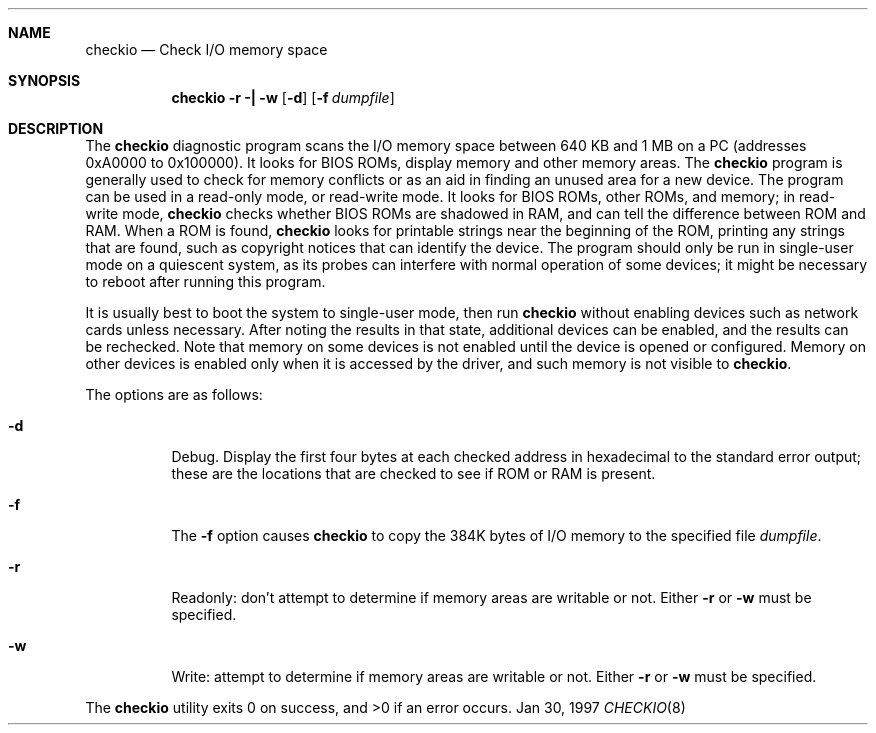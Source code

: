 .Dd Jan 30, 1997
.Dt CHECKIO 8
.Sh NAME
.Nm checkio
.Nd Check I/O memory space
.Sh SYNOPSIS
.Nm checkio
.Fl r \&| Fl w
.Op Fl d
.Op Fl f Ar dumpfile
.Sh DESCRIPTION
The
.Nm checkio
diagnostic program scans the I/O memory space between 640 KB and 1 MB
on a PC (addresses 0xA0000 to 0x100000).
It looks for BIOS ROMs, display memory and other memory areas.
The
.Nm
program is generally used to check for memory conflicts or as an aid
in finding an unused area for a new device.
The program can be used in a read-only mode, or read-write mode.
It looks for BIOS ROMs, other ROMs, and memory; in read-write mode,
.Nm
checks whether BIOS ROMs are shadowed in RAM, and can tell the difference
between ROM and RAM.
When a ROM is found,
.Nm
looks for printable strings near the beginning of the ROM, printing
any strings that are found, such as copyright notices that can identify
the device.
The program should only be run in single-user mode
on a quiescent system, as its probes can interfere with normal operation
of some devices; it might be necessary to reboot after running this program.
.Pp
It is usually best to boot the system to single-user mode, then
run
.Nm
without enabling devices such as network cards unless necessary.
After noting the results in that state,
additional devices can be enabled, and the results can be rechecked.
Note that memory on some devices is not enabled until the device
is opened or configured.
Memory on other devices is enabled only when it is accessed by the
driver, and such memory is not visible to
.Nm checkio .
.Pp
The options are as follows:
.Bl -tag -width Ds
.It Fl d
Debug.
Display the first four bytes at each checked address in hexadecimal
to the standard error output; these are the locations that are checked
to see if ROM or RAM is present.
.It Fl f
The
.Fl f
option causes
.Nm checkio
to copy the 384K bytes of I/O memory to the specified file
.Ar dumpfile .
.It Fl r
Readonly: don't attempt to determine if memory areas are writable or not.
Either
.Fl r
or
.Fl w
must be specified.
.It Fl w
Write: attempt to determine if memory areas are writable or not.
Either
.Fl r
or
.Fl w
must be specified.
.El
.Pp
The
.Nm checkio
utility exits 0 on success, and >0 if an error occurs.

